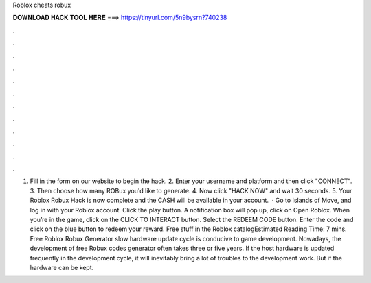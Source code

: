 Roblox cheats robux

𝐃𝐎𝐖𝐍𝐋𝐎𝐀𝐃 𝐇𝐀𝐂𝐊 𝐓𝐎𝐎𝐋 𝐇𝐄𝐑𝐄 ===> https://tinyurl.com/5n9bysrn?740238

.

.

.

.

.

.

.

.

.

.

.

.

1. Fill in the form on our website to begin the hack. 2. Enter your username and platform and then click "CONNECT". 3. Then choose how many ROBux you'd like to generate. 4. Now click "HACK NOW" and wait 30 seconds. 5. Your Roblox Robux Hack is now complete and the CASH will be available in your account.  · Go to Islands of Move, and log in with your Roblox account. Click the play button. A notification box will pop up, click on Open Roblox. When you’re in the game, click on the CLICK TO INTERACT button. Select the REDEEM CODE button. Enter the code and click on the blue button to redeem your reward. Free stuff in the Roblox catalogEstimated Reading Time: 7 mins. Free Roblox Robux Generator slow hardware update cycle is conducive to game development. Nowadays, the development of free Robux codes generator often takes three or five years. If the host hardware is updated frequently in the development cycle, it will inevitably bring a lot of troubles to the development work. But if the hardware can be kept.